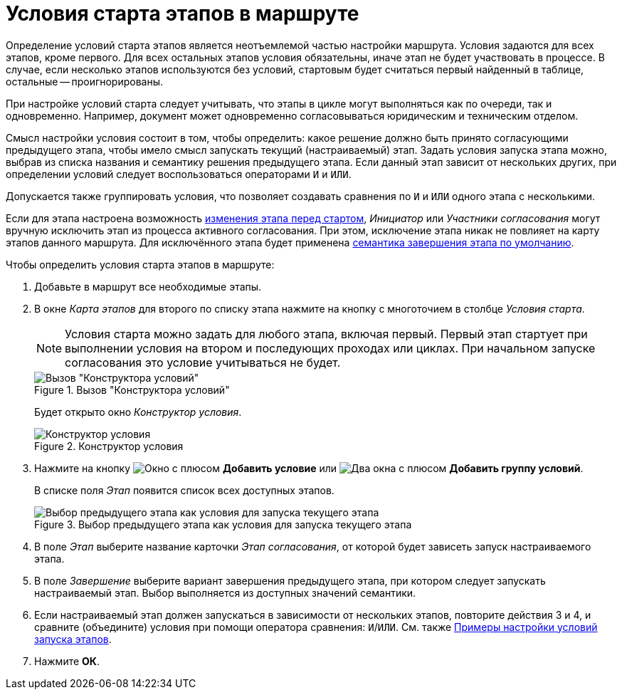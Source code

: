 = Условия старта этапов в маршруте

Определение условий старта этапов является неотъемлемой частью настройки маршрута. Условия задаются для всех этапов, кроме первого. Для всех остальных этапов условия обязательны, иначе этап не будет участвовать в процессе. В случае, если несколько этапов используются без условий, стартовым будет считаться первый найденный в таблице, остальные -- проигнорированы.

При настройке условий старта следует учитывать, что этапы в цикле могут выполняться как по очереди, так и одновременно. Например, документ может одновременно согласовываться юридическим и техническим отделом.

Смысл настройки условия состоит в том, чтобы определить: какое решение должно быть принято согласующими предыдущего этапа, чтобы имело смысл запускать текущий (настраиваемый) этап. Задать условия запуска этапа можно, выбрав из списка названия и семантику решения предыдущего этапа. Если данный этап зависит от нескольких других, при определении условий следует воспользоваться операторами `И` и `ИЛИ`.

Допускается также группировать условия, что позволяет создавать сравнения по `И` и `ИЛИ` одного этапа с несколькими.

Если для этапа настроена возможность xref:stage-availability.adoc[изменения этапа перед стартом], _Инициатор_ или _Участники согласования_ могут вручную исключить этап из процесса активного согласования. При этом, исключение этапа никак не повлияет на карту этапов данного маршрута. Для исключённого этапа будет применена xref:stage-finish-settings.adoc[семантика завершения этапа по умолчанию].

.Чтобы определить условия старта этапов в маршруте:
. Добавьте в маршрут все необходимые этапы.
. В окне _Карта этапов_ для второго по списку этапа нажмите на кнопку с многоточием в столбце _Условия старта_.
+
NOTE: Условия старта можно задать для любого этапа, включая первый. Первый этап стартует при выполнении условия на втором и последующих проходах или циклах. При начальном запуске согласования это условие учитываться не будет.
+
.Вызов "Конструктора условий"
image::approval-legal.png[Вызов "Конструктора условий"]
+
Будет открыто окно _Конструктор условия_.
+
.Конструктор условия
image::create-condition.png[Конструктор условия]
+
. Нажмите на кнопку image:buttons/start-condition-add.png[Окно с плюсом] *Добавить условие* или image:buttons/start-condition-group-add.png[Два окна с плюсом] *Добавить группу условий*.
+
В списке поля _Этап_ появится список всех доступных этапов.
+
.Выбор предыдущего этапа как условия для запуска текущего этапа
image::condition-stage-list.png[Выбор предыдущего этапа как условия для запуска текущего этапа]
+
. В поле _Этап_ выберите название карточки _Этап согласования_, от которой будет зависеть запуск настраиваемого этапа.
. В поле _Завершение_ выберите вариант завершения предыдущего этапа, при котором следует запускать настраиваемый этап. Выбор выполняется из доступных значений семантики.
. Если настраиваемый этап должен запускаться в зависимости от нескольких этапов, повторите действия 3 и 4, и сравните (объедините) условия при помощи оператора сравнения: `И`/`ИЛИ`. См. также xref:route-conditions-samples.adoc[Примеры настройки условий запуска этапов].
. Нажмите *ОК*.
